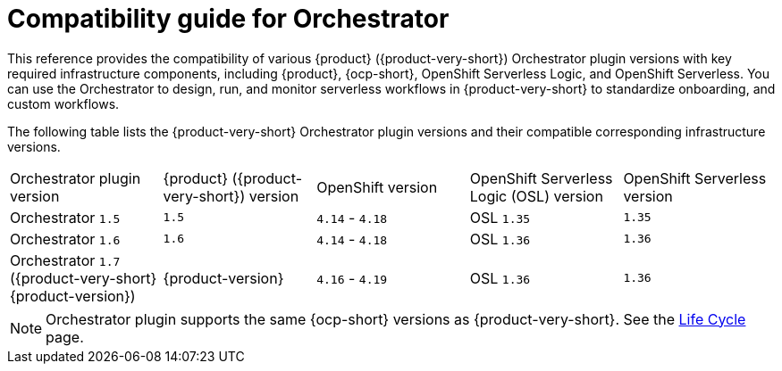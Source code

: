 :_mod-docs-content-type: REFERENCE

[id="con-compatibility-guide-for-orchestrator.adoc_{context}"]
= Compatibility guide for Orchestrator

This reference provides the compatibility of various {product} ({product-very-short}) Orchestrator plugin versions with key required infrastructure components, including {product}, {ocp-short}, OpenShift Serverless Logic, and OpenShift Serverless. You can use the Orchestrator to design, run, and monitor serverless workflows in {product-very-short} to standardize onboarding, and custom workflows.

The following table lists the {product-very-short} Orchestrator plugin versions and their compatible corresponding infrastructure versions.

[cols="2,2,2,2,2"]
|===
| Orchestrator plugin version | {product} ({product-very-short}) version | OpenShift version | OpenShift Serverless Logic (OSL) version | OpenShift Serverless version
| Orchestrator `1.5` | `1.5` | `4.14` - `4.18` | OSL `1.35` | `1.35`
| Orchestrator `1.6` | `1.6` | `4.14` - `4.18` | OSL `1.36` | `1.36`
| Orchestrator `1.7` ({product-very-short} {product-version}) | {product-version} | `4.16` - `4.19` | OSL `1.36` | `1.36`
|===

[NOTE]
====
Orchestrator plugin supports the same {ocp-short} versions as {product-very-short}. See the link:https://access.redhat.com/support/policy/updates/developerhub?extIdCarryOver=true&sc_cid=RHCTG0180000371695[Life Cycle] page.
====